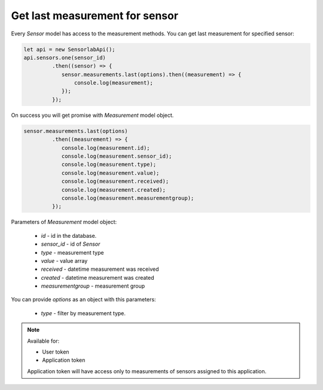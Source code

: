 Get last measurement for sensor
~~~~~~~~~~~~~~~~~~~~~~~~~~~~~~~

Every `Sensor` model has access to the measurement methods. You can get last measurement for specified sensor:

.. code-block:: javascript

    let api = new SensorlabApi();
    api.sensors.one(sensor_id)
             .then((sensor) => {
                sensor.measurements.last(options).then((measurement) => {
                    console.log(measurement);
                });
             });

On success you will get promise with `Measurement` model object.

.. code-block:: javascript

    sensor.measurements.last(options)
             .then((measurement) => {
                console.log(measurement.id);
                console.log(measurement.sensor_id);
                console.log(measurement.type);
                console.log(measurement.value);
                console.log(measurement.received);
                console.log(measurement.created);
                console.log(measurement.measurementgroup);
             });

Parameters of `Measurement` model object:

    - `id` - id in the database.
    - `sensor_id` - id of `Sensor`
    - `type` - measurement type
    - `value` - value array
    - `received` - datetime measurement was received
    - `created` - datetime measurement was created
    - `measurementgroup` - measurement group

You can provide `options` as an object with this parameters:

    - `type` - filter by measurement type.

.. note::
    Available for:

    - User token
    - Application token

    Application token will have access only to measurements of sensors assigned to this application.